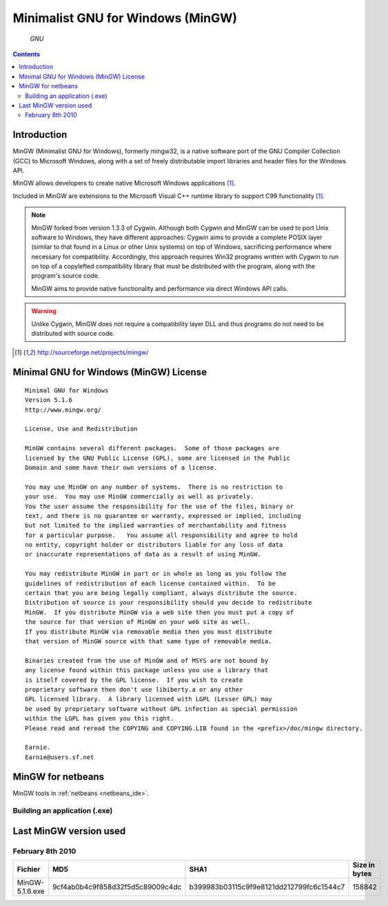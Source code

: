﻿.. module:: MinGW
    :synopsis: MinGW ou Mingw32 (Minimalist GNU for Windows) and msys


.. index::
    ! MinGW
    pair: Minimalist GNU for Windows (MinGW); Windows



.. _mingw:

==================================
Minimalist GNU for Windows (MinGW)
==================================

.. seealso::

   - http://www.mingw.org


.. figure:: Official_gnu.png

   *GNU*


.. contents::
   :depth: 2



Introduction
============


MinGW (Minimalist GNU for Windows), formerly mingw32, is a native software port
of the GNU Compiler Collection (GCC) to Microsoft Windows, along with a set of
freely distributable import libraries and header files for the Windows API.

MinGW allows developers to create native Microsoft Windows applications [1]_.

Included in MinGW are extensions to the Microsoft Visual C++ runtime library to
support C99 functionality [1]_.


.. note::

    MinGW forked from version 1.3.3 of Cygwin. Although both Cygwin and MinGW can be used to port Unix software
    to Windows, they have different approaches: Cygwin aims to provide a complete POSIX layer (similar to that
    found in a Linux or other Unix systems) on top of Windows, sacrificing performance where necessary for
    compatibility. Accordingly, this approach requires Win32 programs written with Cygwin to run on top of a
    copylefted compatibility library that must be distributed with the program, along with the program's source code.

    MinGW aims to provide native functionality and performance via direct Windows API calls.

.. warning::

    Unlike Cygwin, MinGW does not require a compatibility layer DLL and thus programs do not need to be distributed with source code.


.. [1]  http://sourceforge.net/projects/mingw/


.. seealso::

   - http://www.mingw.org/wiki/MSVC_and_MinGW_DLLs
   - http://sourceforge.net/projects/mingw/files/



Minimal GNU for Windows (MinGW) License
=======================================


::

    Minimal GNU for Windows
    Version 5.1.6
    http://www.mingw.org/

    License, Use and Redistribution

    MinGW contains several different packages.  Some of those packages are
    licensed by the GNU Public License (GPL), some are licensed in the Public
    Domain and some have their own versions of a license.

    You may use MinGW on any number of systems.  There is no restriction to
    your use.  You may use MinGW commercially as well as privately.
    You the user assume the responsibility for the use of the files, binary or
    text, and there is no guarantee or warranty, expressed or implied, including
    but not limited to the implied warranties of merchantability and fitness
    for a particular purpose.   You assume all responsibility and agree to hold
    no entity, copyright holder or distributors liable for any loss of data
    or inaccurate representations of data as a result of using MinGW.

    You may redistribute MinGW in part or in whole as long as you follow the
    guidelines of redistribution of each license contained within.  To be
    certain that you are being legally compliant, always distribute the source.
    Distribution of source is your responsibility should you decide to redistribute
    MinGW.  If you distribute MinGW via a web site then you must put a copy of
    the source for that version of MinGW on your web site as well.
    If you distribute MinGW via removable media then you must distribute
    that version of MinGW source with that same type of removable media.

    Binaries created from the use of MinGW and of MSYS are not bound by
    any license found within this package unless you use a library that
    is itself covered by the GPL license.  If you wish to create
    proprietary software then don't use libiberty.a or any other
    GPL licensed library.  A library licensed with LGPL (Lesser GPL) may
    be used by proprietary software without GPL infection as special permission
    within the LGPL has given you this right.
    Please read and reread the COPYING and COPYING.LIB found in the <prefix>/doc/mingw directory.

    Earnie.
    Earnie@users.sf.net



.. _minGW_for_netbeans:

MinGW for netbeans
==================

MinGW tools in :ref:`netbeans <netbeans_ide>`.


Building an application (.exe)
------------------------------



Last MinGW version used
=======================

February 8th 2010
-----------------

+-----------------+----------------------------------+------------------------------------------+---------------+
|     Fichier     |               MD5                |                   SHA1                   | Size in bytes |
+=================+==================================+==========================================+===============+
| MinGW-5.1.6.exe | 9cf4ab0b4c9f858d32f5d5c89009c4dc | b399983b03115c9f9e8121dd212799fc6c1544c7 |     158842    |
+-----------------+----------------------------------+------------------------------------------+---------------+


.. seealso::

   - :ref:`gcc`
   - :ref:`windres`










